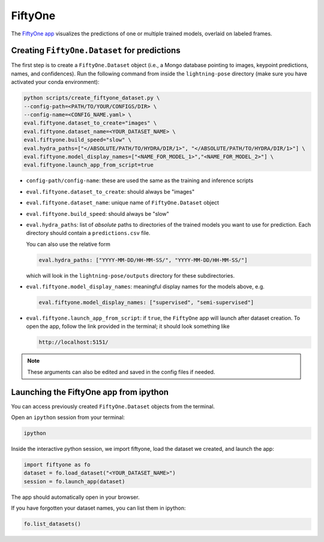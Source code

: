 .. _fiftyone:

########
FiftyOne
########

The `FiftyOne app <https://voxel51.com/>`_ visualizes the predictions of one or multiple
trained models, overlaid on labeled frames.

Creating ``FiftyOne.Dataset`` for predictions
=============================================

The first step is to create a ``FiftyOne.Dataset`` object
(i.e., a Mongo database pointing to images, keypoint predictions, names, and confidences).
Run the following command from inside the ``lightning-pose`` directory
(make sure you have activated your conda environment):

.. code-block:: console

    python scripts/create_fiftyone_dataset.py \
    --config-path=<PATH/TO/YOUR/CONFIGS/DIR> \
    --config-name=<CONFIG_NAME.yaml> \
    eval.fiftyone.dataset_to_create="images" \
    eval.fiftyone.dataset_name=<YOUR_DATASET_NAME> \
    eval.fiftyone.build_speed="slow" \
    eval.hydra_paths=["</ABSOLUTE/PATH/TO/HYDRA/DIR/1>", "</ABSOLUTE/PATH/TO/HYDRA/DIR/1>"] \
    eval.fiftyone.model_display_names=["<NAME_FOR_MODEL_1>","<NAME_FOR_MODEL_2>"] \
    eval.fiftyone.launch_app_from_script=true

* ``config-path/config-name``: these are used the same as the training and inference scripts
* ``eval.fiftyone.dataset_to_create``: should always be "images"
* ``eval.fiftyone.dataset_name``: unique name of ``FiftyOne.Dataset`` object
* ``eval.fiftyone.build_speed``: should always be "slow"
* ``eval.hydra_paths``: list of *absolute* paths to directories of the trained models you want to use for prediction. Each directory should contain a ``predictions.csv`` file.

  You can also use the relative form

  .. code-block:: console

      eval.hydra_paths: ["YYYY-MM-DD/HH-MM-SS/", "YYYY-MM-DD/HH-MM-SS/"]

  which will look in the ``lightning-pose/outputs`` directory for these subdirectories.

* ``eval.fiftyone.model_display_names``: meaningful display names for the models above, e.g.

  .. code-block:: console

      eval.fiftyone.model_display_names: ["supervised", "semi-supervised"]

* ``eval.fiftyone.launch_app_from_script``: if ``true``, the ``FiftyOne`` app will launch after
  dataset creation. To open the app, follow the link provided in the terminal; it should look
  something like

  .. code-block:: console

      http://localhost:5151/

.. note::

    These arguments can also be edited and saved in the config files if needed.

Launching the FiftyOne app from ipython
=======================================

You can access previously created ``FiftyOne.Dataset`` objects from the terminal.

Open an ``ipython`` session from your terminal:

.. code-block:: console

    ipython

Inside the interactive python session, we import fiftyone, load the dataset we created,
and launch the app:

.. code-block:: python

    import fiftyone as fo
    dataset = fo.load_dataset("<YOUR_DATASET_NAME>")
    session = fo.launch_app(dataset)

The app should automatically open in your browser.

If you have forgotten your dataset names, you can list them in ipython:

.. code-block:: python

    fo.list_datasets()
